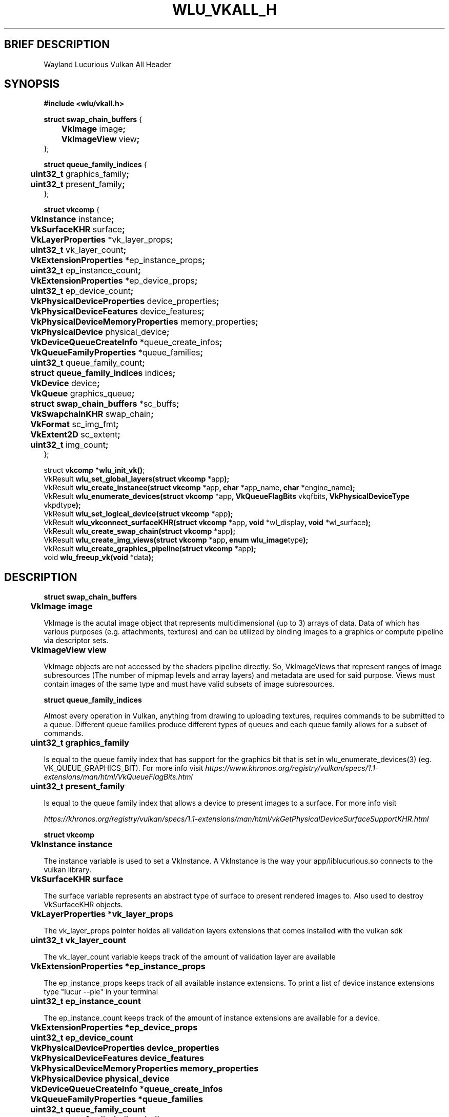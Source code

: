 .\" The MIT License (MIT)
.\"
.\" Copyright (c) 2019 Vincent Davis
.\" <vincedav2495@gmail.com>
.\"
.\" %%%LICENSE_START(VERBATIM)
.\" Permission is hereby granted, free of charge, to any person obtaining a copy
.\" of this software and associated documentation files (the "Software"), to deal
.\" in the Software without restriction, including without limitation the rights
.\" to use, copy, modify, merge, publish, distribute, sublicense, and/or sell
.\" copies of the Software, and to permit persons to whom the Software is
.\" furnished to do so, subject to the following conditions:
.\"
.\" The above copyright notice and this permission notice shall be included in
.\" all copies or substantial portions of the Software.
.\"
.\" THE SOFTWARE IS PROVIDED "AS IS", WITHOUT WARRANTY OF ANY KIND, EXPRESS OR
.\" IMPLIED, INCLUDING BUT NOT LIMITED TO THE WARRANTIES OF MERCHANTABILITY,
.\" FITNESS FOR A PARTICULAR PURPOSE AND NONINFRINGEMENT. IN NO EVENT SHALL THE
.\" AUTHORS OR COPYRIGHT HOLDERS BE LIABLE FOR ANY CLAIM, DAMAGES OR OTHER
.\" LIABILITY, WHETHER IN AN ACTION OF CONTRACT, TORT OR OTHERWISE, ARISING FROM,
.\" OUT OF OR IN CONNECTION WITH THE SOFTWARE OR THE USE OR OTHER DEALINGS IN
.\" THE SOFTWARE.
.\" %%%LICENSE_END
.\"
.TH WLU_VKALL_H 3 "29 June 2019" "1.0" "WLU Vulkan All Header Man Page"
.SH BRIEF DESCRIPTION
Wayland Lucurious Vulkan All Header

.SH SYNOPSIS
.nf
.B #include <wlu/vkall.h>
.PP

.BR "struct swap_chain_buffers " "{"
.BR "\tVkImage " "image";
.BR "\tVkImageView " "view";
};

.BR "struct queue_family_indices " "{"
.BR "\tuint32_t " "graphics_family";
.BR "\tuint32_t " "present_family";
};

.BR "struct vkcomp " "{"
.BR "\tVkInstance " "instance";
.BR "\tVkSurfaceKHR " "surface";

.BR "\tVkLayerProperties " "*vk_layer_props";
.BR "\tuint32_t " "vk_layer_count";

.BR "\tVkExtensionProperties " "*ep_instance_props";
.BR "\tuint32_t " "ep_instance_count";

.BR "\tVkExtensionProperties " "*ep_device_props";
.BR "\tuint32_t " "ep_device_count";

.BR "\tVkPhysicalDeviceProperties " "device_properties";
.BR "\tVkPhysicalDeviceFeatures " "device_features";
.BR "\tVkPhysicalDeviceMemoryProperties " "memory_properties";
.BR "\tVkPhysicalDevice " "physical_device";

.BR "\tVkDeviceQueueCreateInfo " "*queue_create_infos";
.BR "\tVkQueueFamilyProperties " "*queue_families";
.BR "\tuint32_t " "queue_family_count";
.BR "\tstruct queue_family_indices " "indices";

.BR "\tVkDevice " "device";
.BR "\tVkQueue " "graphics_queue";

.BR "\tstruct swap_chain_buffers " "*sc_buffs";
.BR "\tVkSwapchainKHR " "swap_chain";
.BR "\tVkFormat " "sc_img_fmt";
.BR "\tVkExtent2D " "sc_extent";
.BR "\tuint32_t " "img_count";
};

.BR "" struct " vkcomp *wlu_init_vk()";
.BR "" VkResult " wlu_set_global_layers(struct vkcomp " "*app");
.BR "" VkResult " wlu_create_instance(struct vkcomp " "*app" ", char " "*app_name" ", char " "*engine_name");
.BR "" VkResult " wlu_enumerate_devices(struct vkcomp " "*app" ", VkQueueFlagBits " "vkqfbits" ", VkPhysicalDeviceType " "vkpdtype");
.BR "" VkResult " wlu_set_logical_device(struct vkcomp " "*app");
.BR "" VkResult " wlu_vkconnect_surfaceKHR(struct vkcomp " "*app" ", void " "*wl_display" ", void " "*wl_surface");
.BR "" VkResult " wlu_create_swap_chain(struct vkcomp " "*app");
.BR "" VkResult " wlu_create_img_views(struct vkcomp " "*app" ", enum wlu_image" "type");
.BR "" VkResult " wlu_create_graphics_pipeline(struct vkcomp " "*app");
.BR "" void " wlu_freeup_vk(void " "*data");
.fi
.PP
.nf
.pp
.SH DESCRIPTION
.PP

.B "struct swap_chain_buffers"

.BR "\tVkImage image"

VkImage is the acutal image object that represents multidimensional (up to 3) arrays of data.
Data of which has various purposes (e.g. attachments, textures) and can be utilized by binding images
to a graphics or compute pipeline via descriptor sets.

.BR "\tVkImageView view"

VkImage objects are not accessed by the shaders pipeline directly. So, VkImageViews that represent
ranges of image subresources (The number of mipmap levels and array layers) and metadata are used for
said purpose. Views must contain images of the same type and must have valid subsets of image subresources.

.B "struct queue_family_indices"

Almost every operation in Vulkan, anything from drawing to uploading textures, requires
commands to be submitted to a queue. Different queue families produce different types of
queues and each queue family allows for a subset of commands.

.BR "\tuint32_t graphics_family"

\tIs equal to the queue family index that has support for the graphics bit that is set in wlu_enumerate_devices(3)
(eg. VK_QUEUE_GRAPHICS_BIT). For more info visit
.I https://www.khronos.org/registry/vulkan/specs/1.1-extensions/man/html/VkQueueFlagBits.html

.BR "\tuint32_t present_family"

\tIs equal to the queue family index that allows a device to present images to a surface.
For more info visit

.I https://khronos.org/registry/vulkan/specs/1.1-extensions/man/html/vkGetPhysicalDeviceSurfaceSupportKHR.html

.B "struct vkcomp"

.BR "\tVkInstance instance"

\tThe instance variable is used to set a VkInstance. A VkInstance is the way your app/liblucurious.so connects to the vulkan library.

.BR "\tVkSurfaceKHR surface"

\tThe surface variable represents an abstract type of surface to present rendered images to. Also used to destroy VkSurfaceKHR objects.

.BR "\tVkLayerProperties *vk_layer_props"

\tThe vk_layer_props pointer holdes all validation layers extensions that comes installed with the vulkan sdk

.BR "\tuint32_t vk_layer_count"

\tThe vk_layer_count variable keeps track of the amount of validation layer are available

.BR "\tVkExtensionProperties *ep_instance_props"

\tThe ep_instance_props keeps track of all available instance extensions.
To print a list of device instance extensions type "lucur --pie" in your terminal

.BR "\tuint32_t ep_instance_count"

\tThe ep_instance_count keeps track of the amount of instance extensions are available for a device.

.BR "\tVkExtensionProperties *ep_device_props"

.BR "\tuint32_t ep_device_count"

.BR "\tVkPhysicalDeviceProperties device_properties"

.BR "\tVkPhysicalDeviceFeatures device_features"

.BR "\tVkPhysicalDeviceMemoryProperties memory_properties"

.BR "\tVkPhysicalDevice physical_device"

.BR "\tVkDeviceQueueCreateInfo *queue_create_infos"

.BR "\tVkQueueFamilyProperties *queue_families"

.BR "\tuint32_t queue_family_count"

.BR "\tstruct queue_family_indices indices"

.BR "\tVkDevice device"

.BR "\tVkQueue graphics_queue"

.BR "\tstruct swap_chain_buffers *sc_buffs"

.BR "\tVkSwapchainKHR swap_chain"

.BR "\tVkFormat sc_img_fmt"

.BR "\tVkExtent2D sc_extent"

.BR "\tuint32_t img_count"

.SH SEE_ALSO
.B "wlu_init_wc(3)" "," "wlu_set_global_layers(3)" "," "wlu_create_instance(3)" ","
.B "wlu_vkconnect_surfaceKHR(3)" "," "wlu_enumerate_devices(3)" "," "wlu_set_logical_device(3)" ","
.B "wlu_create_swap_chain(3)" "," "wlu_create_img_views(3)" "," "wlu_freeup_vk(3)" "," "wlu_image(3)"

.SH AUTHOR
Vincent Davis (vincedav2495@gmail.com)
